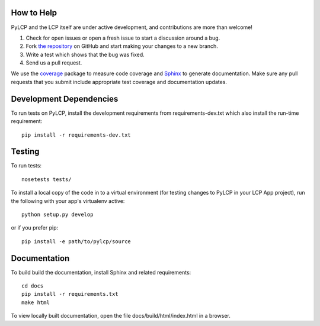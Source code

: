 .. _dev:

How to Help
-----------

PyLCP and the LCP itself are under active development, and contributions are more than welcome!

#. Check for open issues or open a fresh issue to start a discussion around a bug.
#. Fork `the repository <https://github.com/points/pylcp>`_ on GitHub and start making your
   changes to a new branch.
#. Write a test which shows that the bug was fixed.
#. Send us a pull request.

We use the `coverage <http://nedbatchelder.com/code/coverage/>`_ package to measure 
code coverage and `Sphinx <http://sphinx-doc.org/>`_ to generate documentation. 
Make sure any pull requests that you submit include appropriate test coverage and
documentation updates.

Development Dependencies
------------------------

To run tests on PyLCP, install the development requirements from requirements-dev.txt
which also install the run-time requirement::

    pip install -r requirements-dev.txt

Testing
-------

To run tests::

    nosetests tests/

To install a local copy of the code in to a virtual environment (for testing
changes to PyLCP in your LCP App project), run the following with your app's
virtualenv active::

    python setup.py develop

or if you prefer pip::

    pip install -e path/to/pylcp/source

Documentation
-------------

To build build the documentation, install Sphinx and related requirements::

    cd docs
    pip install -r requirements.txt
    make html

To view locally built documentation, open the file docs/build/html/index.html in
a browser.
